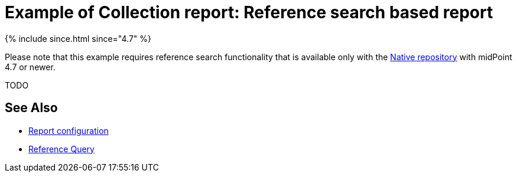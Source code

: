 = Example of Collection report: Reference search based report
:page-nav-title: Reference search based report

++++
{% include since.html since="4.7" %}
++++

Please note that this example requires reference search functionality that is available only with the
xref:/midpoint/reference/repository/native-postgresql/[Native repository] with midPoint 4.7 or newer.

TODO

////
// TODO

// TODO mention this in the reference-search based reports, you must use script/objectVariableMode=prismReference in every column/subreport, even if you don't use the object/input variable! Otherwise it creates PARTIAL_ERROR for any missing reference target object.
ERROR (c.e.m.m.c.expression.script.ScriptExpression): Expression error: Object not found during variable object resolution in subreport 'yyy': Object of type 'RoleType' with OID '20fc8ca3-2184-43e9-a596-4cd833ee90c8' was not found.
com.evolveum.midpoint.util.exception.ObjectNotFoundException: Object not found during variable object resolution in subreport 'yyy': Object of type 'RoleType' with OID '20fc8ca3-2184-43e9-a596-4cd833ee90c8' was not found.
////

== See Also

* xref:/midpoint/reference/misc/reports/configuration/[Report configuration]

* xref:/midpoint/reference/concepts/query/#reference-query[Reference Query]
